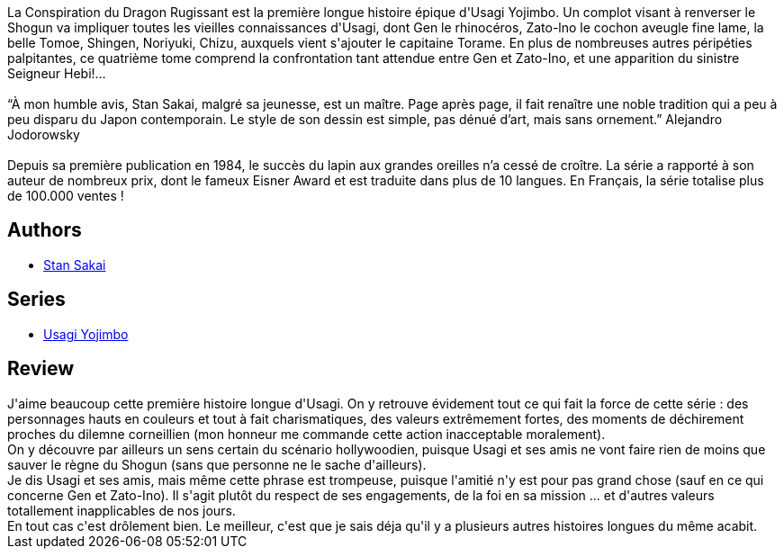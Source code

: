 :jbake-type: post
:jbake-status: published
:jbake-title: Usagi Yojimbo - tome 4
:jbake-tags:  anthropomorphisme, combat, complot, rayon-bd,_année_2012,_mois_nov.,_note_4,japon,read
:jbake-date: 2012-11-01
:jbake-depth: ../../
:jbake-uri: goodreads/books/9782888900054.adoc
:jbake-bigImage: https://i.gr-assets.com/images/S/compressed.photo.goodreads.com/books/1349021585l/16055275._SX98_.jpg
:jbake-smallImage: https://i.gr-assets.com/images/S/compressed.photo.goodreads.com/books/1349021585l/16055275._SX50_.jpg
:jbake-source: https://www.goodreads.com/book/show/16055275
:jbake-style: goodreads goodreads-book

++++
<div class="book-description">
La Conspiration du Dragon Rugissant est la première longue histoire épique d'Usagi Yojimbo. Un complot visant à renverser le Shogun va impliquer toutes les vieilles connaissances d'Usagi, dont Gen le rhinocéros, Zato-lno le cochon aveugle fine lame, la belle Tomoe, Shingen, Noriyuki, Chizu, auxquels vient s'ajouter le capitaine Torame. En plus de nombreuses autres péripéties palpitantes, ce quatrième tome comprend la confrontation tant attendue entre Gen et Zato-Ino, et une apparition du sinistre Seigneur Hebi!… <br /><br />“À mon humble avis, Stan Sakai, malgré sa jeunesse, est un maître. Page après page, il fait renaître une noble tradition qui a peu à peu disparu du Japon contemporain. Le style de son dessin est simple, pas dénué d’art, mais sans ornement.” Alejandro Jodorowsky<br /><br />Depuis sa première publication en 1984, le succès du lapin aux grandes oreilles n’a cessé de croître. La série a rapporté à son auteur de nombreux prix, dont le fameux Eisner Award et est traduite dans plus de 10 langues. En Français, la série totalise plus de 100.000 ventes !
</div>
++++


## Authors
* link:../authors/125282.html[Stan Sakai]

## Series
* link:../series/Usagi_Yojimbo.html[Usagi Yojimbo]

## Review

++++
J'aime beaucoup cette première histoire longue d'Usagi. On y retrouve évidement tout ce qui fait la force de cette série : des personnages hauts en couleurs et tout à fait charismatiques, des valeurs extrêmement fortes, des moments de déchirement proches du dilemne corneillien (mon honneur me commande cette action inacceptable moralement).<br/>On y découvre par ailleurs un sens certain du scénario hollywoodien, puisque Usagi et ses amis ne vont faire rien de moins que sauver le règne du Shogun (sans que personne ne le sache d'ailleurs).<br/>Je dis Usagi et ses amis, mais même cette phrase est trompeuse, puisque l'amitié n'y est pour pas grand chose (sauf en ce qui concerne Gen et Zato-Ino). Il s'agit plutôt du respect de ses engagements, de la foi en sa mission ... et d'autres valeurs totallement inapplicables de nos jours.<br/>En tout cas c'est drôlement bien. Le meilleur, c'est que je sais déja qu'il y a plusieurs autres histoires longues du même acabit.
++++